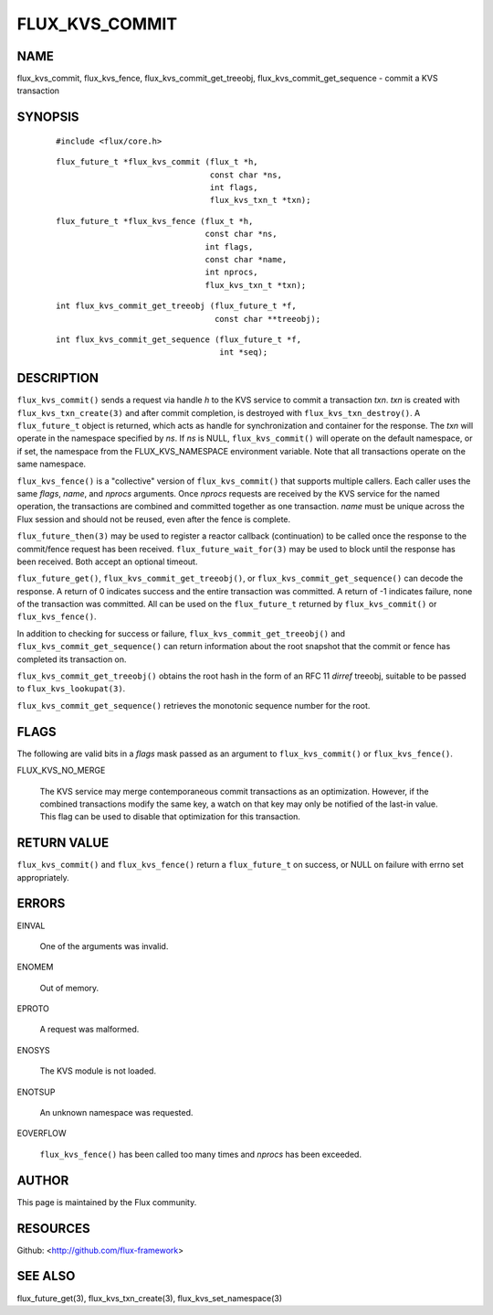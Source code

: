 ===============
FLUX_KVS_COMMIT
===============


NAME
====

flux_kvs_commit, flux_kvs_fence, flux_kvs_commit_get_treeobj, flux_kvs_commit_get_sequence - commit a KVS transaction

SYNOPSIS
========

   ::

      #include <flux/core.h>

..

   ::

      flux_future_t *flux_kvs_commit (flux_t *h,
                                      const char *ns,
                                      int flags,
                                      flux_kvs_txn_t *txn);

   ::

      flux_future_t *flux_kvs_fence (flux_t *h,
                                     const char *ns,
                                     int flags,
                                     const char *name,
                                     int nprocs,
                                     flux_kvs_txn_t *txn);

..

   ::

      int flux_kvs_commit_get_treeobj (flux_future_t *f,
                                       const char **treeobj);

   ::

      int flux_kvs_commit_get_sequence (flux_future_t *f,
                                        int *seq);

DESCRIPTION
===========

``flux_kvs_commit()`` sends a request via handle *h* to the KVS service to commit a transaction *txn*. *txn* is created with ``flux_kvs_txn_create(3)`` and after commit completion, is destroyed with ``flux_kvs_txn_destroy()``. A ``flux_future_t`` object is returned, which acts as handle for synchronization and container for the response. The *txn* will operate in the namespace specified by *ns*. If *ns* is NULL, ``flux_kvs_commit()`` will operate on the default namespace, or if set, the namespace from the FLUX_KVS_NAMESPACE environment variable. Note that all transactions operate on the same namespace.

``flux_kvs_fence()`` is a "collective" version of ``flux_kvs_commit()`` that supports multiple callers. Each caller uses the same *flags*, *name*, and *nprocs* arguments. Once *nprocs* requests are received by the KVS service for the named operation, the transactions are combined and committed together as one transaction. *name* must be unique across the Flux session and should not be reused, even after the fence is complete.

``flux_future_then(3)`` may be used to register a reactor callback (continuation) to be called once the response to the commit/fence request has been received. ``flux_future_wait_for(3)`` may be used to block until the response has been received. Both accept an optional timeout.

``flux_future_get()``, ``flux_kvs_commit_get_treeobj()``, or ``flux_kvs_commit_get_sequence()`` can decode the response. A return of 0 indicates success and the entire transaction was committed. A return of -1 indicates failure, none of the transaction was committed. All can be used on the ``flux_future_t`` returned by ``flux_kvs_commit()`` or ``flux_kvs_fence()``.

In addition to checking for success or failure, ``flux_kvs_commit_get_treeobj()`` and ``flux_kvs_commit_get_sequence()`` can return information about the root snapshot that the commit or fence has completed its transaction on.

``flux_kvs_commit_get_treeobj()`` obtains the root hash in the form of an RFC 11 *dirref* treeobj, suitable to be passed to ``flux_kvs_lookupat(3)``.

``flux_kvs_commit_get_sequence()`` retrieves the monotonic sequence number for the root.

FLAGS
=====

The following are valid bits in a *flags* mask passed as an argument to ``flux_kvs_commit()`` or ``flux_kvs_fence()``.

FLUX_KVS_NO_MERGE

   The KVS service may merge contemporaneous commit transactions as an optimization. However, if the combined transactions modify the same key, a watch on that key may only be notified of the last-in value. This flag can be used to disable that optimization for this transaction.

RETURN VALUE
============

``flux_kvs_commit()`` and ``flux_kvs_fence()`` return a ``flux_future_t`` on success, or NULL on failure with errno set appropriately.

ERRORS
======

EINVAL

   One of the arguments was invalid.

ENOMEM

   Out of memory.

EPROTO

   A request was malformed.

ENOSYS

   The KVS module is not loaded.

ENOTSUP

   An unknown namespace was requested.

EOVERFLOW

   ``flux_kvs_fence()`` has been called too many times and *nprocs* has been exceeded.

AUTHOR
======

This page is maintained by the Flux community.

RESOURCES
=========

Github: <http://github.com/flux-framework>

SEE ALSO
========

flux_future_get(3), flux_kvs_txn_create(3), flux_kvs_set_namespace(3)
